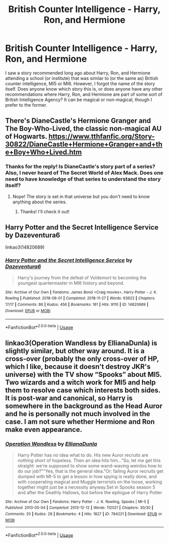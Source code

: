 #+TITLE: British Counter Intelligence - Harry, Ron, and Hermione

* British Counter Intelligence - Harry, Ron, and Hermione
:PROPERTIES:
:Author: emong757
:Score: 5
:DateUnix: 1586654406.0
:DateShort: 2020-Apr-12
:FlairText: What's That Fic?
:END:
I saw a story recommended long ago about Harry, Ron, and Hermione attending a school (or institute) that was similar to (or the same as) British counter intelligence, MI5 or MI6. However, I forgot the name of the story itself. Does anyone know which story this is, or does anyone have any other recommendations where Harry, Ron, and Hermione are part of some sort of British Intelligence Agency? It can be magical or non-magical, though I prefer to the former.


** There's DianeCastle's Hermione Granger and The Boy-Who-Lived, the classic non-magical AU of Hogwarts. [[https://www.tthfanfic.org/Story-30822/DianeCastle+Hermione+Granger+and+the+Boy+Who+Lived.htm]]
:PROPERTIES:
:Author: YOB1997
:Score: 2
:DateUnix: 1586654740.0
:DateShort: 2020-Apr-12
:END:

*** Thanks for the reply! Is DianeCastle's story part of a series? Also, I never heard of The Secret World of Alex Mack. Does one need to have knowledge of that series to understand the story itself?
:PROPERTIES:
:Author: emong757
:Score: 1
:DateUnix: 1586655294.0
:DateShort: 2020-Apr-12
:END:

**** Nope! The story is set in that universe but you don't need to know anything about the series.
:PROPERTIES:
:Author: YOB1997
:Score: 0
:DateUnix: 1586655345.0
:DateShort: 2020-Apr-12
:END:

***** Thanks! I'll check it out!
:PROPERTIES:
:Author: emong757
:Score: 1
:DateUnix: 1586655626.0
:DateShort: 2020-Apr-12
:END:


** Harry Potter and the Secret Intelligence Service by Dazeventura6

linkao3(14820689)
:PROPERTIES:
:Author: kangerooli
:Score: 1
:DateUnix: 1586669479.0
:DateShort: 2020-Apr-12
:END:

*** [[https://archiveofourown.org/works/14820689][*/Harry Potter and the Secret Intelligence Service/*]] by [[https://www.archiveofourown.org/users/Dazeventura6/pseuds/Dazeventura6][/Dazeventura6/]]

#+begin_quote
  Harry's journey from the defeat of Voldemort to becoming the youngest quartermaster in MI6 history and beyond.
#+end_quote

^{/Site/:} ^{Archive} ^{of} ^{Our} ^{Own} ^{*|*} ^{/Fandoms/:} ^{James} ^{Bond} ^{<Craig} ^{movies>,} ^{Harry} ^{Potter} ^{-} ^{J.} ^{K.} ^{Rowling} ^{*|*} ^{/Published/:} ^{2018-06-01} ^{*|*} ^{/Completed/:} ^{2018-11-27} ^{*|*} ^{/Words/:} ^{63622} ^{*|*} ^{/Chapters/:} ^{17/17} ^{*|*} ^{/Comments/:} ^{86} ^{*|*} ^{/Kudos/:} ^{456} ^{*|*} ^{/Bookmarks/:} ^{161} ^{*|*} ^{/Hits/:} ^{9110} ^{*|*} ^{/ID/:} ^{14820689} ^{*|*} ^{/Download/:} ^{[[https://archiveofourown.org/downloads/14820689/Harry%20Potter%20and%20the.epub?updated_at=1579839379][EPUB]]} ^{or} ^{[[https://archiveofourown.org/downloads/14820689/Harry%20Potter%20and%20the.mobi?updated_at=1579839379][MOBI]]}

--------------

*FanfictionBot*^{2.0.0-beta} | [[https://github.com/tusing/reddit-ffn-bot/wiki/Usage][Usage]]
:PROPERTIES:
:Author: FanfictionBot
:Score: 1
:DateUnix: 1586669493.0
:DateShort: 2020-Apr-12
:END:


** linkao3(Operation Wandless by EllianaDunla) is slightly similar, but other way around. It is a cross-over (probably the only cross-over of HP, which I like, because it doesn't destroy JKR's universe) with the TV show “Spooks” about MI5. Two wizards and a witch work for MI5 and help them to resolve case which interests both sides. It is post-war and canonical, so Harry is somewhere in the background as the Head Auror and he is personally not much involved in the case. I am not sure whether Hermione and Ron make even appearance.
:PROPERTIES:
:Author: ceplma
:Score: 1
:DateUnix: 1586671871.0
:DateShort: 2020-Apr-12
:END:

*** [[https://archiveofourown.org/works/784221][*/Operation Wandless/*]] by [[https://www.archiveofourown.org/users/EllianaDunla/pseuds/EllianaDunla][/EllianaDunla/]]

#+begin_quote
  Harry Potter has no idea what to do. His new Auror recruits are nothing short of hopeless. Then an idea hits him..."So, let me get this straight: we're supposed to show some wand-waving weirdos how to do our job?""Yes, that is the general idea."Or: failing Auror recruits get dumped with MI-5 to get a lesson in how spying is really done, and with cooperating magical and Muggle terrorists on the loose, working together might just be a necessity anyway.Set in Spooks season 5 and after the Deathly Hallows, but before the epilogue of Harry Potter
#+end_quote

^{/Site/:} ^{Archive} ^{of} ^{Our} ^{Own} ^{*|*} ^{/Fandoms/:} ^{Harry} ^{Potter} ^{-} ^{J.} ^{K.} ^{Rowling,} ^{Spooks} ^{|} ^{MI-5} ^{*|*} ^{/Published/:} ^{2013-05-04} ^{*|*} ^{/Completed/:} ^{2013-12-12} ^{*|*} ^{/Words/:} ^{112021} ^{*|*} ^{/Chapters/:} ^{30/30} ^{*|*} ^{/Comments/:} ^{20} ^{*|*} ^{/Kudos/:} ^{28} ^{*|*} ^{/Bookmarks/:} ^{4} ^{*|*} ^{/Hits/:} ^{1827} ^{*|*} ^{/ID/:} ^{784221} ^{*|*} ^{/Download/:} ^{[[https://archiveofourown.org/downloads/784221/Operation%20Wandless.epub?updated_at=1387630220][EPUB]]} ^{or} ^{[[https://archiveofourown.org/downloads/784221/Operation%20Wandless.mobi?updated_at=1387630220][MOBI]]}

--------------

*FanfictionBot*^{2.0.0-beta} | [[https://github.com/tusing/reddit-ffn-bot/wiki/Usage][Usage]]
:PROPERTIES:
:Author: FanfictionBot
:Score: 1
:DateUnix: 1586671882.0
:DateShort: 2020-Apr-12
:END:

